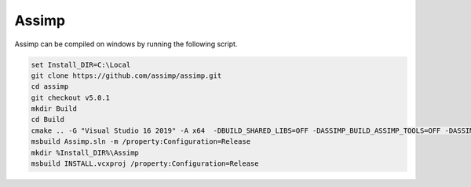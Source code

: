 Assimp
******

Assimp can be compiled on windows by running the following script.

.. code-block:: batch

    set Install_DIR=C:\Local
    git clone https://github.com/assimp/assimp.git
    cd assimp
    git checkout v5.0.1
    mkdir Build
    cd Build
    cmake .. -G "Visual Studio 16 2019" -A x64  -DBUILD_SHARED_LIBS=OFF -DASSIMP_BUILD_ASSIMP_TOOLS=OFF -DASSIMP_BUILD_SAMPLES=OFF -DASSIMP_BUILD_TESTS=OFF -DASSIMP_LIB_INSTALL_DIR:PATH=%Install_DIR%\Assimp\lib -DASSIMP_INCLUDE_INSTALL_DIR:PATH=%Install_DIR%\Assimp\include -DASSIMP_BIN_INSTALL_DIR:PATH=%Install_DIR%\Assimp\bin
    msbuild Assimp.sln -m /property:Configuration=Release
    mkdir %Install_DIR%\Assimp
    msbuild INSTALL.vcxproj /property:Configuration=Release
